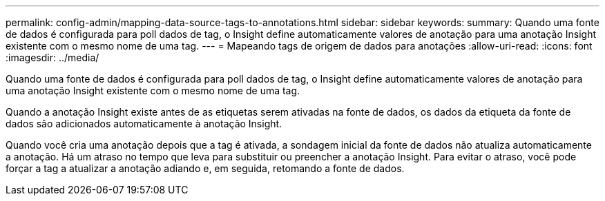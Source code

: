 ---
permalink: config-admin/mapping-data-source-tags-to-annotations.html 
sidebar: sidebar 
keywords:  
summary: Quando uma fonte de dados é configurada para poll dados de tag, o Insight define automaticamente valores de anotação para uma anotação Insight existente com o mesmo nome de uma tag. 
---
= Mapeando tags de origem de dados para anotações
:allow-uri-read: 
:icons: font
:imagesdir: ../media/


[role="lead"]
Quando uma fonte de dados é configurada para poll dados de tag, o Insight define automaticamente valores de anotação para uma anotação Insight existente com o mesmo nome de uma tag.

Quando a anotação Insight existe antes de as etiquetas serem ativadas na fonte de dados, os dados da etiqueta da fonte de dados são adicionados automaticamente à anotação Insight.

Quando você cria uma anotação depois que a tag é ativada, a sondagem inicial da fonte de dados não atualiza automaticamente a anotação. Há um atraso no tempo que leva para substituir ou preencher a anotação Insight. Para evitar o atraso, você pode forçar a tag a atualizar a anotação adiando e, em seguida, retomando a fonte de dados.
